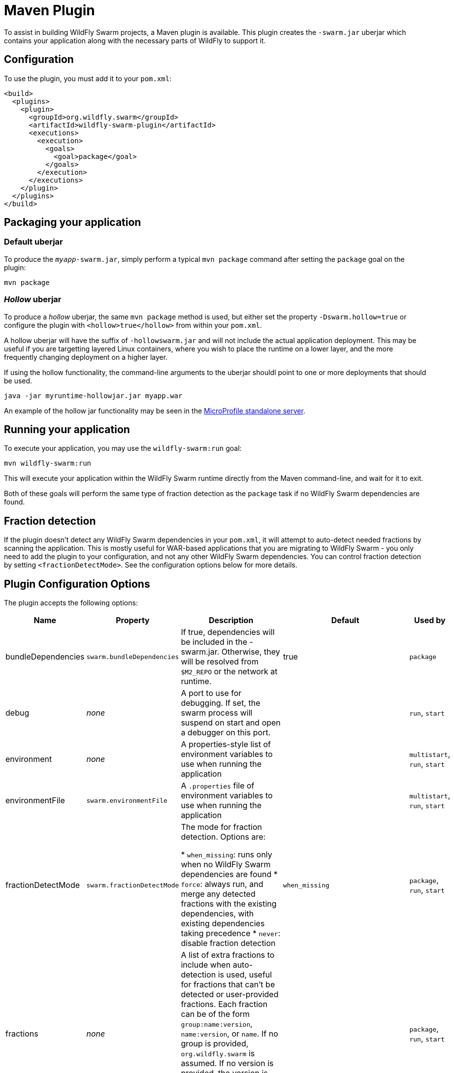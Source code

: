 = Maven Plugin

To assist in building WildFly Swarm projects, a Maven plugin is available.  This plugin creates the `-swarm.jar` uberjar which contains your application along with the necessary parts of WildFly to support it.

== Configuration

To use the plugin, you must add it to your `pom.xml`:

[source,xml]
----
<build>
  <plugins>
    <plugin>
      <groupId>org.wildfly.swarm</groupId>
      <artifactId>wildfly-swarm-plugin</artifactId>
      <executions>
        <execution>
          <goals>
            <goal>package</goal>
          </goals>
        </execution>
      </executions>
    </plugin>
  </plugins>
</build>
----

== Packaging your application

=== Default *uberjar*

To produce the `_myapp_-swarm.jar`, simply perform a typical `mvn package` command after setting the `package` goal on the plugin:

    mvn package

=== _Hollow_ *uberjar*

To produce a _hollow_ uberjar, the same `mvn package` method is used, but either set the property `-Dswarm.hollow=true` or configure
the plugin with `<hollow>true</hollow>` from within your `pom.xml`.

A hollow uberjar will have the suffix of `-hollowswarm.jar` and will not include the actual application deployment. This may be
useful if you are targetting layered Linux containers, where you wish to place the runtime on a lower layer, and the more
frequently changing deployment on a higher layer.

If using the hollow functionality, the command-line arguments to the uberjar shouldl point to one or more deployments that
should be used.

    java -jar myruntime-hollowjar.jar myapp.war

An example of the hollow jar functionality may be seen in the <<fake/../../../../server/microprofile.adoc#,MicroProfile standalone server>>.

== Running your application

To execute your application, you may use the `wildfly-swarm:run` goal:

    mvn wildfly-swarm:run

This will execute your application within the WildFly Swarm runtime directly from the Maven command-line, and wait for it to exit.

Both of these goals will perform the same type of fraction detection as the `package` task if no WildFly Swarm dependencies are found.

== Fraction detection

If the plugin doesn't detect any WildFly Swarm dependencies in your `pom.xml`, it will attempt to auto-detect needed fractions by scanning the application. This is mostly useful for WAR-based applications that you are migrating to WildFly Swarm - you only need to add the plugin to your configuration, and not any other WildFly Swarm dependencies. You can control fraction detection by setting `<fractionDetectMode>`. See the configuration options below for more details.

== Plugin Configuration Options

The plugin accepts the following options:

[cols="d,a,3*d", options="header"]
|===
|Name|Property|Description|Default|Used by

|bundleDependencies
|`swarm.bundleDependencies`
|If true, dependencies will be included in the -swarm.jar. Otherwise, they will be resolved from `$M2_REPO` or the network at runtime.
|true
|`package`

|debug
|_none_
|A port to use for debugging. If set, the swarm process will suspend on start and open a debugger on this port.
|
|`run`, `start`

|environment
|_none_
|A properties-style list of environment variables to use when running the application
|
|`multistart`, `run`, `start`

|environmentFile
|`swarm.environmentFile`
|A `.properties` file of environment variables to use when running the application
|
|`multistart`, `run`, `start`

|fractionDetectMode
|`swarm.fractionDetectMode`
|The mode for fraction detection. Options are:

* `when_missing`: runs only when no WildFly Swarm dependencies are found
* `force`: always run, and merge any detected fractions with the existing dependencies, with existing dependencies taking precedence
* `never`: disable fraction detection
|`when_missing`
|`package`, `run`, `start`

|fractions
|_none_
|A list of extra fractions to include when auto-detection is used, useful for fractions that can't be detected or user-provided fractions. Each fraction can be of the form `group:name:version`, `name:version`, or `name`. If no group is provided, `org.wildfly.swarm` is assumed. If no version is provided, the version is looked up from the WildFly Swarm BOM for the version of the plugin you are using.
|
|`package`, `run`, `start`

|hollow
|`swarm.hollow`
|Boolean specifying if the resulting executable jar should be _hollow_ and not include the default deployment.
|`false`
|`multistart`, `run`, `start`

|jvmArguments
|`swarm.jvmArguments`
|A list of <jvmArgument> elements specifying additional JVM arguments (such as `-Xmx32m`)
|
|`multistart`, `run`, `start`

|mainClass
|`swarm.mainClass`
|A class to execute as the main
|org.wildfly.swarm.bootstrap.Main
|`package`, `run`, `start`

|modules
|_none_
|Paths to a directory containing additional module definitions
|./modules
|`package`, `run`, `start`

|processes
|_none_
|Application configurations to start (see multistart section above)
|
|`multistart`

|properties
|_none_
|(see properties section below)
|
|`package`, `run`, `start`

|propertiesFile
|`swarm.propertiesFile`
|(see properties section below)
|
|`package`, `run`, `start`

|stderrFile
|`swarm.stderr`
|A file path to use to store stderr output instead of sending it stderr of the launching process
|
|`run`, `start`

|stdoutFile
|`swarm.stdout`
|A file path to use to store stdout output instead of sending it stdout of the launching process
|
|`run`, `start`

|useUberJar
|`swarm.useUberJar`
|If true, the `-swarm.jar` from `${project.build.directory}` will be used. This jar will not be automatically created, so the `package` goal will need to have already been executed.
|false
|`run`, `start`
|===


=== Properties

Many properties may be used to configure execution and affect the packaging or running of your application.

If you add a `<properties>` or `<propertiesFile>` section to the `<configuration>` of the plugin, the properties will be used when running your application via `mvn wildfly-swarm:run`.  Additionally, those same properties will be added to your `_myapp_-swarm.jar` to affect subsequent executions of the uberjar.  Any properties loaded from `<propertiesFile>` will override same-named properties from `<properties>`.

Any properties added to the uberjar can of course be overridden at runtime using the traditional `-Dname=value` mechanism of `java`.

Only properties specified outside of `<properties>` or `<propertiesFile>` that start with `jboss.`, `wildfly.`, `swarm.`, or `maven.`, or override a property specified in `<properties>` or `<propertiesFile>` are added to the uberjar at package time.


Please see <<fake/../../../configuration_properties.adoc#,Configuration Properties>> for a non-exhaustive list of useful properties.
